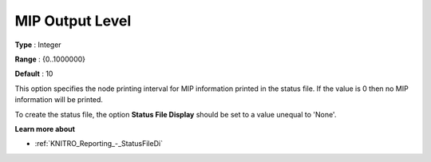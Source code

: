 .. _KNITRO_Reporting_-_MIP_Output_Level:


MIP Output Level
================



**Type** :	Integer	

**Range** :	{0..1000000}	

**Default** :	10	



This option specifies the node printing interval for MIP information printed in the status file. If the value is 0 then no MIP information will be printed.



To create the status file, the option **Status File Display**  should be set to a value unequal to 'None'.



**Learn more about** 

*	:ref:`KNITRO_Reporting_-_StatusFileDi`  
